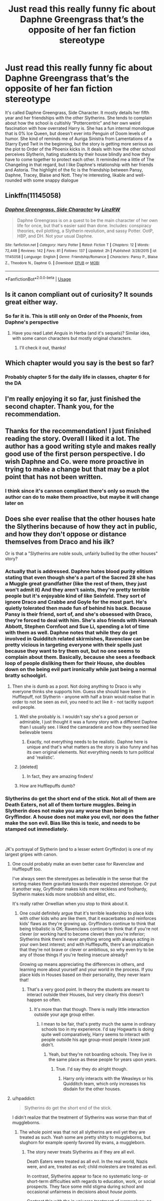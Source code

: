 #+TITLE: Just read this really funny fic about Daphne Greengrass that’s the opposite of her fan fiction stereotype

* Just read this really funny fic about Daphne Greengrass that’s the opposite of her fan fiction stereotype
:PROPERTIES:
:Author: Redhotlipstik
:Score: 95
:DateUnix: 1534884408.0
:DateShort: 2018-Aug-22
:FlairText: Recommendation
:END:
It's called Daphne Greengrass, Side Character. It mostly details her fifth year and her friendships with the other Slytherins. She tends to complain about how the school is cultishly “Pottercentric” and her own weird fascination with how overrated Harry is. She has a fun internal monologue that is 0% Ice Queen, but doesn't ever into Penguin of Doom levels of humor. She kind of reminds me of Auriga Sinistra from Lamentations of a Starry Eyed Twit in the beginning, but the story is getting more serious as the plot to Order of the Phoenix kicks in. It deals with how the other school perceives Slytherin, hating students by their house blindly and how they have to come together to protect each other. It reminded me a little of The Changeling in that regard, but I like Daphne's relationship with her friends and Astoria. The highlight of the fic is the friendship between Pansy, Daphne, Tracey, Blaise and Nott. They're interesting, likable and well-rounded with some snappy dialogue


** Linkffn(11145058)
:PROPERTIES:
:Author: Redhotlipstik
:Score: 26
:DateUnix: 1534884472.0
:DateShort: 2018-Aug-22
:END:

*** [[https://www.fanfiction.net/s/11145058/1/][*/Daphne Greengrass, Side Character/*]] by [[https://www.fanfiction.net/u/1763240/LinzRW][/LinzRW/]]

#+begin_quote
  Daphne Greengrass is on a quest to be the main character of her own life for once, but that's easier said than done. Includes: conspiracy theories, evil plotting, a Slytherin revolution, and sassy Potter. OotP, HBP, and DH. Not your usual Daphne.
#+end_quote

^{/Site/:} ^{fanfiction.net} ^{*|*} ^{/Category/:} ^{Harry} ^{Potter} ^{*|*} ^{/Rated/:} ^{Fiction} ^{T} ^{*|*} ^{/Chapters/:} ^{12} ^{*|*} ^{/Words/:} ^{72,448} ^{*|*} ^{/Reviews/:} ^{142} ^{*|*} ^{/Favs/:} ^{81} ^{*|*} ^{/Follows/:} ^{137} ^{*|*} ^{/Updated/:} ^{2h} ^{*|*} ^{/Published/:} ^{3/28/2015} ^{*|*} ^{/id/:} ^{11145058} ^{*|*} ^{/Language/:} ^{English} ^{*|*} ^{/Genre/:} ^{Friendship/Romance} ^{*|*} ^{/Characters/:} ^{Pansy} ^{P.,} ^{Blaise} ^{Z.,} ^{Theodore} ^{N.,} ^{Daphne} ^{G.} ^{*|*} ^{/Download/:} ^{[[http://www.ff2ebook.com/old/ffn-bot/index.php?id=11145058&source=ff&filetype=epub][EPUB]]} ^{or} ^{[[http://www.ff2ebook.com/old/ffn-bot/index.php?id=11145058&source=ff&filetype=mobi][MOBI]]}

--------------

*FanfictionBot*^{2.0.0-beta} | [[https://github.com/tusing/reddit-ffn-bot/wiki/Usage][Usage]]
:PROPERTIES:
:Author: FanfictionBot
:Score: 5
:DateUnix: 1534884493.0
:DateShort: 2018-Aug-22
:END:


** Is it canon compliant out of curiosity? It sounds great either way.
:PROPERTIES:
:Author: elizabnthe
:Score: 19
:DateUnix: 1534885039.0
:DateShort: 2018-Aug-22
:END:

*** So far it is. This is still only on Order of the Phoenix, from Daphne's perspective
:PROPERTIES:
:Author: Redhotlipstik
:Score: 22
:DateUnix: 1534885217.0
:DateShort: 2018-Aug-22
:END:

**** Have you read Latet Anguis in Herba (and it's sequels)? Similar idea, with some canon characters but mostly original characters.
:PROPERTIES:
:Author: elizabnthe
:Score: 11
:DateUnix: 1534885314.0
:DateShort: 2018-Aug-22
:END:

***** I'll check it out, thanks!
:PROPERTIES:
:Author: Redhotlipstik
:Score: 4
:DateUnix: 1534887963.0
:DateShort: 2018-Aug-22
:END:


** Which chapter would you say is the best so far?
:PROPERTIES:
:Author: AnhartClear
:Score: 9
:DateUnix: 1534898984.0
:DateShort: 2018-Aug-22
:END:

*** Probably chapter 5 for the daily life in classes, chapter 6 for the DA
:PROPERTIES:
:Author: Redhotlipstik
:Score: 6
:DateUnix: 1534915821.0
:DateShort: 2018-Aug-22
:END:


** I'm really enjoying it so far, just finished the second chapter. Thank you, for the recommendation.
:PROPERTIES:
:Author: elizabnthe
:Score: 3
:DateUnix: 1534940168.0
:DateShort: 2018-Aug-22
:END:


** Thanks for the recommendation! I just finished reading the story. Overall I liked it a lot. The author has a good writing style and makes really good use of the first person perspective. I do wish Daphne and Co. were more proactive in trying to make a change but that may be a plot point that has not been written.
:PROPERTIES:
:Score: 4
:DateUnix: 1534916078.0
:DateShort: 2018-Aug-22
:END:

*** I think since it's cannon compliant there's only so much the author can do to make them proactive, but maybe it will change later on
:PROPERTIES:
:Author: Redhotlipstik
:Score: 2
:DateUnix: 1534919366.0
:DateShort: 2018-Aug-22
:END:


** Does she ever realise that the other houses hate the Slytherins because of how they act in public, and how they don't oppose or distance themselves from Draco and his ilk?

Or is that a "Slytherins are noble souls, unfairly bullied by the other houses" story?
:PROPERTIES:
:Author: Starfox5
:Score: 10
:DateUnix: 1534885817.0
:DateShort: 2018-Aug-22
:END:

*** Actually that is addressed. Daphne hates blood purity elitism stating that even though she's a part of the Sacred 28 she has a Muggle great grandfather (like the rest of them, they just won't admit it) And they aren't saints, they're pretty terrible people but it's enjoyable kind of like Seinfeld. They sort of ignore Draco and Crabbe and Goyle for the most part. He's quietly tolerated then made fun of behind his back. Because Pansy is their friend, sort of, and she's obsessed with Draco, they're forced to deal with him. She's also friends with Hannah Abbott, Stephen Cornfoot and Sue Li, spending a lot of time with them as well. Daphne notes that while they do get involved in Quidditch related skirmishes, Ravenclaw can be pretty vicious in targeting everyone with their spells just because they want to try them out, but no one seems to complain about them. Basically, because she sees a feedback loop of people disliking them for their House, she doubles down on the being evil part ironically while just being a normal bratty schoolgirl.
:PROPERTIES:
:Author: Redhotlipstik
:Score: 21
:DateUnix: 1534887302.0
:DateShort: 2018-Aug-22
:END:

**** Then she is dumb as a post. Not doing anything to Draco is why everyone thinks she supports him. Guess she should have been in Hufflepuff, not Slytherin - anyone with half a brain would realise that in order to not be seen as evil, you need to act like it - not tacitly support evil people.
:PROPERTIES:
:Author: Starfox5
:Score: -7
:DateUnix: 1534915791.0
:DateShort: 2018-Aug-22
:END:

***** Well she probably is. I wouldn't say she's a good person or admirable, I just thought it was a funny story with a different Daphne than I usually see. I liked the camaraderie and how they seemed like believable teens
:PROPERTIES:
:Author: Redhotlipstik
:Score: 6
:DateUnix: 1534916051.0
:DateShort: 2018-Aug-22
:END:

****** Exactly, not everything needs to be realistic. Daphne here is unique and that's what matters as the story is also funny and has its own original elements. Not everything needs to turn political and 'realistic'.
:PROPERTIES:
:Score: 6
:DateUnix: 1534941658.0
:DateShort: 2018-Aug-22
:END:


***** [deleted]
:PROPERTIES:
:Score: 6
:DateUnix: 1534927792.0
:DateShort: 2018-Aug-22
:END:

****** In fact, they are amazing finders!
:PROPERTIES:
:Author: AreYouOKAni
:Score: 2
:DateUnix: 1535300105.0
:DateShort: 2018-Aug-26
:END:


***** How are Hufflepuffs dumb?
:PROPERTIES:
:Score: 1
:DateUnix: 1534927637.0
:DateShort: 2018-Aug-22
:END:


*** Slytherins do get the short end of the stick. Not all of them are Death Eaters, not all of them torture muggles. Being in Slytherin does not make you any worse than being in Gryffindor. A house does not make you evil, nor does the father make the son evil. Bias like this is toxic, and needs to be stamped out immediately.

​

JK's portrayal of Slytherin (and to a lesser extent Gryffindor) is one of my largest gripes with canon.
:PROPERTIES:
:Author: moomoogoat
:Score: 17
:DateUnix: 1534899607.0
:DateShort: 2018-Aug-22
:END:

**** One could probably make an even better case for Ravenclaw and Hufflepuff too.

I've always seen the stereotypes as believable in the sense that the sorting makes them gravitate towards their expected stereotype. Or put it another way, Gryffindor makes kids more reckless and foolhardy, Slytherin makes kids more snobbish and elitist, etc.

It's really rather Orwellian when you stop to think about it.
:PROPERTIES:
:Author: XeshTrill
:Score: 18
:DateUnix: 1534904412.0
:DateShort: 2018-Aug-22
:END:

***** One could definitely argue that it's terrible leadership to place kids with other kids who are like them, that it exacerbates and reinforces kids' flaws as they're growing up. Gryffindors continue to think that being tribalistic is OK; Ravenclaws continue to think that if you're not clever (or working hard to become clever) then you're inferior; Slytherins think there's never anything wrong with always acting in your own best interest; and with Hufflepuffs, there's an implication that they're not brave or clever or ambitious, so why even try to be any of those things if you're feeling insecure already?

Growing up means appreciating the differences in others, and learning more about yourself and your world in the process. If you place kids in Houses based on their personality, they never learn that!
:PROPERTIES:
:Author: FitzDizzyspells
:Score: 12
:DateUnix: 1534906754.0
:DateShort: 2018-Aug-22
:END:

****** That's a very good point. In theory the students are meant to interact outside their Houses, but very clearly this doesn't happen so often.
:PROPERTIES:
:Author: elizabnthe
:Score: 6
:DateUnix: 1534910763.0
:DateShort: 2018-Aug-22
:END:

******* It's more than that though. There is really little interaction outside your age group either.
:PROPERTIES:
:Author: XeshTrill
:Score: 1
:DateUnix: 1534941071.0
:DateShort: 2018-Aug-22
:END:

******** I mean to be fair, that's pretty much the same in ordinary schools too in my experience. I'd say Hogwarts is doing quite well comparatively, Harry seems to interact with people outside his age group-most people I knew just didn't.
:PROPERTIES:
:Author: elizabnthe
:Score: 4
:DateUnix: 1534942040.0
:DateShort: 2018-Aug-22
:END:

********* Yeah, but they're not boarding schools. They live in the same place as these people for years upon years.
:PROPERTIES:
:Author: XeshTrill
:Score: 3
:DateUnix: 1534942847.0
:DateShort: 2018-Aug-22
:END:

********** True. I'd say they do alright though.
:PROPERTIES:
:Author: elizabnthe
:Score: 1
:DateUnix: 1534943266.0
:DateShort: 2018-Aug-22
:END:

*********** Harry only interacts with the Weasleys or his Quidditch team, which only increases his disdain for the other houses.
:PROPERTIES:
:Author: XeshTrill
:Score: 4
:DateUnix: 1534944969.0
:DateShort: 2018-Aug-22
:END:


**** u/hpaddict:
#+begin_quote
  Slytherins do get the short end of the stick.
#+end_quote

I didn't realize that the treatment of Slytherins was worse than that of muggleborns.
:PROPERTIES:
:Author: hpaddict
:Score: 8
:DateUnix: 1534904278.0
:DateShort: 2018-Aug-22
:END:

***** The whole point was that not all slytherins are evil yet they are treated as such. Yeah some are pretty shitty to muggleborns, but slughorn for example openly favored lily evans, a muggleborn.
:PROPERTIES:
:Author: Good_god_lemonn
:Score: 5
:DateUnix: 1534905600.0
:DateShort: 2018-Aug-22
:END:

****** The story never treats Slytherins as if they are all evil.

Death Eaters were treated as all evil. In the real world, Nazis were, and are, treated as evil; child molesters are treated as evil.

In contrast, Slytherins appear to face no systematic long- or short-term difficulties with regards to education, work, or social prospects. They face some mild stigma during school and occasional unfairness in decisions about /house points/.

Contrast this with the in universe treatment of werewolves: no structured education options, consistent and formalized obstacles to work, public advocation for social isolation. That is what being treated as evil looks like.
:PROPERTIES:
:Author: hpaddict
:Score: 16
:DateUnix: 1534909273.0
:DateShort: 2018-Aug-22
:END:


****** An artifact of a storytelling transition midway through the books. Just think of how little CoS makes sense when considering revelations in the last three books for instance.
:PROPERTIES:
:Author: XeshTrill
:Score: 4
:DateUnix: 1534905883.0
:DateShort: 2018-Aug-22
:END:

******* I would like to know more about this storytelling transition. Can you add some details or links?
:PROPERTIES:
:Author: SteelePhoenix
:Score: 2
:DateUnix: 1534918482.0
:DateShort: 2018-Aug-22
:END:

******** This is really complex, so I'll try to use a single example to demonstrate: the Dursleys.

Consider their portrayal in the first three books. They left Harry underneath the staircase for ten years while giving their son a second room to keep his toys. They're all fat/snobbish/ugly/mean/thuggish (pick your adjective). They take swings at Harry with a frying pan (how Tom and Jerry of them) and throw him about without seriously abusing him, which is unrealistic given the pattern.

In short they are the evil step family from classical Germanic fairy tales.

But then GoF came along. Suddenly the Dursleys are disciplining their perfect son, forcing him to go on a diet, and no longer acting as violently. They show far more reluctance to act violently unless they are pushed (until the muggle baiting by Fred and George).

In OotP, Dudley is still a bully, but now it seems more believable. He's the big kid, he knows how to fight, and he and his friends feel like a more realistic gang of teenagers than a cartoon gang. The Dursleys react appropriately to Voldemort's return:get rid of target #1. But this is the book where Dumbledore unveils that he is at the Dursleys because of the blood protection (or more accurately Rowling finally came up with a reason to explain Dumbledores actions around GoF/OotP). Now Petunia is protecting Harry, however reluctantly.

Finally, in HBP and DH they now seem like real people. Sure they're jerks, but believable jerks. Dudley was a bully, but he could still see beyond it if pressed. Petunias behavior was a result of jealousy, entirely understandable when compared to her amazing sister Lily. Vernon, he just wanted to have a normal nuclear family, something that is incredibly common in our society.

I not excusing their behavior, merely pointing out that as the books progressed, the characterizations became less black and white, more like real people.

What I'm getting at is that the early books were written in the style of classical fairy tale stories. But as Rowling began to realize she needed to build a larger world for her story, connect larger plot lines and events, characters diverged and became more human.

Ron was jealous of Harry's fame/success, James was actually lot like Malfoy in school and bullied a man Harry nearly refused to consider objectively (Snape), Voldemort was a product of circumstances he had no control over (his family, parentage, childhood home) and not just ‘he is evil and always has been.'
:PROPERTIES:
:Author: XeshTrill
:Score: 3
:DateUnix: 1534946932.0
:DateShort: 2018-Aug-22
:END:


******* It makes more sense if you consider it being based on a power play by Lucius, without contact to the spook of Voldemort.
:PROPERTIES:
:Author: Krististrasza
:Score: 1
:DateUnix: 1534936485.0
:DateShort: 2018-Aug-22
:END:

******** What?
:PROPERTIES:
:Author: XeshTrill
:Score: 1
:DateUnix: 1534947138.0
:DateShort: 2018-Aug-22
:END:

********* * IT MAKES MORE SENSE IF YOU CONSIDER IT BEING BASED ON A POWER PLAY BY LUCIUS, WITHOUT CONTACT TO THE SPOOK OF VOLDEMORT.
  :PROPERTIES:
  :CUSTOM_ID: it-makes-more-sense-if-you-consider-it-being-based-on-a-power-play-by-lucius-without-contact-to-the-spook-of-voldemort.
  :END:
:PROPERTIES:
:Author: AreYouDeaf
:Score: -1
:DateUnix: 1534947152.0
:DateShort: 2018-Aug-22
:END:

********** Bring it down there bot.
:PROPERTIES:
:Author: XeshTrill
:Score: 3
:DateUnix: 1534947229.0
:DateShort: 2018-Aug-22
:END:


****** We don't really see anyone being treated all that unfairly, all things considered though. One or two comments maybe.

But outside of that any Slytherin-Gryffindor interactions in the books are justified.
:PROPERTIES:
:Author: elizabnthe
:Score: 1
:DateUnix: 1534910064.0
:DateShort: 2018-Aug-22
:END:


**** Being in a house with Draco Malfoy and many more of his ilk doesn't make you evil.

Not doing anything to publicly distance yourself from that kind of scum makes you seen as evil - and justly so. If you live with Nazis, the onus is on you to ensure that you're not seen as a Nazi yourself.

If Daphne didn't do anything to oppose Draco, who quite openly advocated the murder of all muggleborns, in public, then it's her own damn fault for being lumped in with all other Slytherins. "But I'm not evil, even though I never said a word against Draco and his friends, hang out with him, and support every Slytherin because house unity, yeah!" doesn't wash.
:PROPERTIES:
:Author: Starfox5
:Score: -2
:DateUnix: 1534915583.0
:DateShort: 2018-Aug-22
:END:

***** Have you ever attended a school? Not a magical one, but just a regular school with normal kids?

There bullies there, their victims and (surprise!) all others who just live their lives.

With your line of thought the *children* “who don't oppose” should have just thrown in prison, because they are evil too.
:PROPERTIES:
:Author: DrunkBystander
:Score: 9
:DateUnix: 1534924177.0
:DateShort: 2018-Aug-22
:END:

****** Wow, have you ever attended a school? If part of a scout troop puts up a burning cross in the garden of a person of colour, then the rest of the scout troop either disawows them and kicks them out, leaves the troop, or, and justly so, is seen as supporting such actions.

That's why people who post racist remarks on twitter get sanctioned and often kicked out of pro sports teams - so the team doesn't get tarred with the same feathers for not distancing themselves from that kind of filth.
:PROPERTIES:
:Author: Starfox5
:Score: 0
:DateUnix: 1534927989.0
:DateShort: 2018-Aug-22
:END:

******* But, on the other hand, what the Slytherin were mostly doing was akin to bullying, and the occasional discrimatory comment.

It's very easy to not be aware in school about what others are doing half the time. Besides which, they can't exactly kick them out. What are they really meant to do?

I don't disagree that perhaps they should have done more at times. But they're teenagers and teenagers really don't have the experience and the maturity to deal with these things.
:PROPERTIES:
:Author: elizabnthe
:Score: 5
:DateUnix: 1534928866.0
:DateShort: 2018-Aug-22
:END:

******** Draco openly and publicly called for the death/murder of all muggleborns in year 2. That's way beyond the pale.

What could they have done? Next time they see bullying or hear a comment from the little bigot, shut him down. Call him out, tell him - in public - to shut his goddamn mouth. Or go to his victim and apologise for his actions "In the name of the non-bigoted Slytherins", to make it clear that you don't support them.

You don't need much experience to understand that you can and should distance yourself from Draco unless you want to be seen as supporting him - after all.
:PROPERTIES:
:Author: Starfox5
:Score: 2
:DateUnix: 1534929169.0
:DateShort: 2018-Aug-22
:END:

********* What Draco said is the very kind of stuff most people would roll their eyes at and say 'what an arsehole' and leave it at that-they wouldn't consider it their responsibility to tell him off. I mean, there was more than just Slytherins there, did they do anything? Most were probably still in shock anyway.

You're also kind of overestimating twelve year olds too. Anyone that disagreed would have distanced themselves, but that really doesn't mean they'd have the forethought or the bravery to also offer support to those he was discriminating against.
:PROPERTIES:
:Author: elizabnthe
:Score: 7
:DateUnix: 1534929995.0
:DateShort: 2018-Aug-22
:END:

********** There comes a point where you are old enough to realise that you can't pal around with Draco or tolerate his antics and not be seen as supporting him. Maybe you won't realise that as a twelve-year-old, but at fourteen? Fifteen? Sixteen? He's doing his shit in the Great Hall, after all, at dinner time.

How stupid are the older Slytherins, to let Draco and co. get away with this? Or do they support Draco and share his views?
:PROPERTIES:
:Author: Starfox5
:Score: 6
:DateUnix: 1534930287.0
:DateShort: 2018-Aug-22
:END:

*********** The problem in Slytherin House is it likely is filled with people that agree with, or are at least sympathetic to, Draco (we certainly see more than a few).

It takes a lot of bravery to stand up to a whole group of people. Frankly, they might actually be at risk of being killed-particularly later on.

Would I say they are wrong not to do anything? Absolutely yes. But I wouldn't consider them stupid or evil either.
:PROPERTIES:
:Author: elizabnthe
:Score: 6
:DateUnix: 1534930866.0
:DateShort: 2018-Aug-22
:END:

************ But if Slytherin House is filled with Death Eater fanboys, then complaining that everyone else thinks you are a Death Eater is stupid - you should realise that it's not their fault, but the bigots'.

Not to mention that you could always ask Dumbledore for help - he certainly wouldn't condone such views.
:PROPERTIES:
:Author: Starfox5
:Score: 2
:DateUnix: 1534931857.0
:DateShort: 2018-Aug-22
:END:

************* Entrenched beliefs are very hard to deal with. I think going to Dumbledore for help would at least be something though, you're right. Although, I wonder how easy it is to go to the Headmaster? Dumbledore is definitely the type to have his door 'always open'-metaphorically, but I imagine you're probably meant to go to your Head of House and Snape would be absolutely no help.
:PROPERTIES:
:Author: elizabnthe
:Score: 3
:DateUnix: 1534932686.0
:DateShort: 2018-Aug-22
:END:

************** I don't think anyone would hold it against a Slytherin to go directly to Dumbledore instead to Snape.
:PROPERTIES:
:Author: Starfox5
:Score: 2
:DateUnix: 1534935608.0
:DateShort: 2018-Aug-22
:END:


*********** Who stopped him? You're blaming the Slytherins and ignoring other 3/4 of the student body (including Harry and Ron) and adult teachers.

Yes, Hogwarts (and a lot of other schools in the world) are not ideal school like yours was, but it's not right to throw children into prisons, because their reality isn't up to your standards.

In general children are cruel to others who is different from them. It doesn't matter whether it's skin color, different eyes, hairs, intelligence or something else.
:PROPERTIES:
:Author: DrunkBystander
:Score: 5
:DateUnix: 1534931751.0
:DateShort: 2018-Aug-22
:END:

************ Who stopped Draco? Harry and co. opposed him, publically, at every opportunity. Other students did so as well. Hell, Daphne is complaining about the fact that 3/4th of the school oppose Draco and blame all Slytherins for it - seems to me that plenty of people oppose him.

Throwing kids into prison? Hyperbole much. Daphne is complaining that she is seen as evil just because she hangs out with evil people, never speaks out against them, or otherwise opposes them. That's stupid.
:PROPERTIES:
:Author: Starfox5
:Score: 1
:DateUnix: 1534932069.0
:DateShort: 2018-Aug-22
:END:

************* You put all Slytherins in the same group as Draco, because they did nothing against him.

Continuing with the same logic Weasley Twins are with him too, because they didn't subjected him to their worst pranks.

Muggleborn Penelope Clearwater is there too, because she didn't punished him each time he opened his mouth.

The rest of the student body is also his allies, because they allowed him walking through the corridors without need to constantly await an assault.

Presumption of guilt is a very convenient tool to paint evil everyone you don't like, but a very shitty one.
:PROPERTIES:
:Author: DrunkBystander
:Score: 3
:DateUnix: 1534950309.0
:DateShort: 2018-Aug-22
:END:

************** Strawmanning much? All we see of the Slytherins in canon is support of Draco. And since they share his House, hang out with him, and support him in Quidditch, the onus is on them to distance themselves from him.

If you're not on his team, in his house, or among his friends, you don't need to distance yourself from him.
:PROPERTIES:
:Author: Starfox5
:Score: 0
:DateUnix: 1534954801.0
:DateShort: 2018-Aug-22
:END:

*************** Harry Potter was the Heir of Slytherin in his 2nd year. He was the Cheater in his 4th.

#+begin_quote
  since they share his House, hang out with him, and support him in Quidditch
#+end_quote

All Gryffindors are the Darkest and Evil wizards and witches.

Also Harry's perspective on who hangouts with whom is totally biased because:

- he dislikes all Slytherins by default since the beginning of his first year;
- he doesn't interact a lot inside his House (other years except his team) and with other Houses.
:PROPERTIES:
:Author: DrunkBystander
:Score: 5
:DateUnix: 1534958582.0
:DateShort: 2018-Aug-22
:END:


************ Besides, the school has around a thousand students if you want to take Rowling's word for it, how are you going to keep up with every single bigot?
:PROPERTIES:
:Score: 1
:DateUnix: 1534945114.0
:DateShort: 2018-Aug-22
:END:

************* Is this question to me?

While I see it supporting my point (did I misunderstand?), I don't see how I should answer it.
:PROPERTIES:
:Author: DrunkBystander
:Score: 1
:DateUnix: 1534952013.0
:DateShort: 2018-Aug-22
:END:

************** No, it's to add to your answer.
:PROPERTIES:
:Score: 1
:DateUnix: 1534953685.0
:DateShort: 2018-Aug-22
:END:

*************** I got it. Thanks :-)

Unfortunately it's unlikely that another one will see it, because it's only me who got notification.
:PROPERTIES:
:Author: DrunkBystander
:Score: 1
:DateUnix: 1534958662.0
:DateShort: 2018-Aug-22
:END:


** It sounds interesting but I hate Draco-bashing fics. Sorry :-/
:PROPERTIES:
:Author: Mazzidazs
:Score: 1
:DateUnix: 1534964896.0
:DateShort: 2018-Aug-22
:END:

*** That's fine. It's not really bashing they just think he's a prat
:PROPERTIES:
:Author: Redhotlipstik
:Score: 3
:DateUnix: 1534974844.0
:DateShort: 2018-Aug-23
:END:


** Thinking about where I've seen unusual Daphnes, a lot of fics that do interesting things with her seem to come out of the SpaceBattles forums.

- In linkffn(Applied Cultural Anthropology by jacobk), Daphne is very much a normal teenage girl who keeps trying and failing to get Hermione to put more effort into her appearance.
- In [[https://forums.spacebattles.com/threads/the-perks-of-survival-hp-si.311621/][/Perks of Survival/ by Kevin Vacit]], Daphne is a noble pureblood and a complete ditz.
- In linkffn(Divided and Entwined by Starfox5), she has to navigate the complexity of wizarding war, between wanting to avenge her parents (whom Hermione blew up) and protect Astoria---who is far too eager to fight---from the war, all while having to put up with Draco's rather mediocre leadership.
:PROPERTIES:
:Author: turbinicarpus
:Score: 1
:DateUnix: 1535243283.0
:DateShort: 2018-Aug-26
:END:

*** [[https://www.fanfiction.net/s/9238861/1/][*/Applied Cultural Anthropology, or/*]] by [[https://www.fanfiction.net/u/2675402/jacobk][/jacobk/]]

#+begin_quote
  ... How I Learned to Stop Worrying and Love the Cruciatus. Albus Dumbledore always worried about the parallels between Harry Potter and Tom Riddle. But let's be honest, Harry never really had the drive to be the next dark lord. Of course, things may have turned out quite differently if one of the other muggle-raised Gryffindors wound up in Slytherin instead.
#+end_quote

^{/Site/:} ^{fanfiction.net} ^{*|*} ^{/Category/:} ^{Harry} ^{Potter} ^{*|*} ^{/Rated/:} ^{Fiction} ^{T} ^{*|*} ^{/Chapters/:} ^{19} ^{*|*} ^{/Words/:} ^{168,240} ^{*|*} ^{/Reviews/:} ^{3,201} ^{*|*} ^{/Favs/:} ^{5,533} ^{*|*} ^{/Follows/:} ^{7,038} ^{*|*} ^{/Updated/:} ^{8/31/2017} ^{*|*} ^{/Published/:} ^{4/26/2013} ^{*|*} ^{/id/:} ^{9238861} ^{*|*} ^{/Language/:} ^{English} ^{*|*} ^{/Genre/:} ^{Adventure} ^{*|*} ^{/Characters/:} ^{Hermione} ^{G.,} ^{Severus} ^{S.} ^{*|*} ^{/Download/:} ^{[[http://www.ff2ebook.com/old/ffn-bot/index.php?id=9238861&source=ff&filetype=epub][EPUB]]} ^{or} ^{[[http://www.ff2ebook.com/old/ffn-bot/index.php?id=9238861&source=ff&filetype=mobi][MOBI]]}

--------------

[[https://www.fanfiction.net/s/11910994/1/][*/Divided and Entwined/*]] by [[https://www.fanfiction.net/u/2548648/Starfox5][/Starfox5/]]

#+begin_quote
  AU. Fudge doesn't try to ignore Voldemort's return at the end of the 4th Year. Instead, influenced by Malfoy, he tries to appease the Dark Lord. Many think that the rights of the muggleborns are a small price to pay to avoid a bloody war. Hermione Granger and the other muggleborns disagree. Vehemently.
#+end_quote

^{/Site/:} ^{fanfiction.net} ^{*|*} ^{/Category/:} ^{Harry} ^{Potter} ^{*|*} ^{/Rated/:} ^{Fiction} ^{M} ^{*|*} ^{/Chapters/:} ^{67} ^{*|*} ^{/Words/:} ^{643,288} ^{*|*} ^{/Reviews/:} ^{1,756} ^{*|*} ^{/Favs/:} ^{1,181} ^{*|*} ^{/Follows/:} ^{1,283} ^{*|*} ^{/Updated/:} ^{7/29/2017} ^{*|*} ^{/Published/:} ^{4/23/2016} ^{*|*} ^{/Status/:} ^{Complete} ^{*|*} ^{/id/:} ^{11910994} ^{*|*} ^{/Language/:} ^{English} ^{*|*} ^{/Genre/:} ^{Adventure} ^{*|*} ^{/Characters/:} ^{<Ron} ^{W.,} ^{Hermione} ^{G.>} ^{Harry} ^{P.,} ^{Albus} ^{D.} ^{*|*} ^{/Download/:} ^{[[http://www.ff2ebook.com/old/ffn-bot/index.php?id=11910994&source=ff&filetype=epub][EPUB]]} ^{or} ^{[[http://www.ff2ebook.com/old/ffn-bot/index.php?id=11910994&source=ff&filetype=mobi][MOBI]]}

--------------

*FanfictionBot*^{2.0.0-beta} | [[https://github.com/tusing/reddit-ffn-bot/wiki/Usage][Usage]]
:PROPERTIES:
:Author: FanfictionBot
:Score: 1
:DateUnix: 1535243329.0
:DateShort: 2018-Aug-26
:END:


** Just finished it in 5 sittings, thank you so much for recommending this fanfic. This story has become my second favorite after On The Other Side linkffn(6593210). My favorite is chapter 9 where [[/spoiler][The slytherins splitted into 2 groups]] and Adrian Pucey is like an angel<3. Too bad Daphne [[/spoiler][rejected him]].

I'm dying to know the rest of the story. I hope the author will finish it until Deathly Hallows tho.
:PROPERTIES:
:Author: superiweuh
:Score: 1
:DateUnix: 1540096661.0
:DateShort: 2018-Oct-21
:END:


** Does the author plan on continueing this fic??
:PROPERTIES:
:Author: bash32
:Score: 1
:DateUnix: 1544839608.0
:DateShort: 2018-Dec-15
:END:

*** Not sure, I'm not the author
:PROPERTIES:
:Author: Redhotlipstik
:Score: 1
:DateUnix: 1544841540.0
:DateShort: 2018-Dec-15
:END:


** I think I'm missing something in your statement. Spook? Lucius?
:PROPERTIES:
:Author: XeshTrill
:Score: 1
:DateUnix: 1534936829.0
:DateShort: 2018-Aug-22
:END:

*** I'm sorry I don't understand
:PROPERTIES:
:Author: Redhotlipstik
:Score: 3
:DateUnix: 1534938003.0
:DateShort: 2018-Aug-22
:END:
